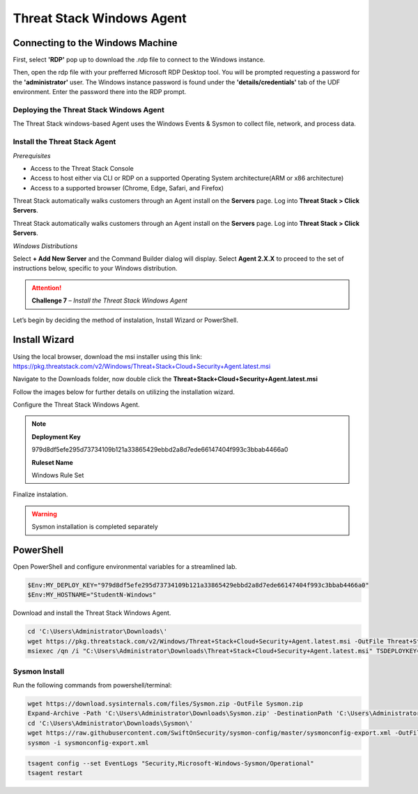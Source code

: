 Threat Stack Windows Agent
==========================

Connecting to the Windows Machine
^^^^^^^^^^^^^^^^^^^^^^^^^^^^^^^^^

First, select **'RDP'** pop up to download the .rdp file to connect to the Windows instance.

.. image:: _static/_rdp_connect.png
   :scale: 50%
   
Then, open the rdp file with your prefferred Microsoft RDP Desktop tool. You will be prompted requesting a password for the **'administrator'** user. The Windows instance password is found under the **'details/credentials'** tab of the UDF environment. Enter the password there into the RDP prompt.

.. image:: _static/admin_creds.png
   :scale: 50%


Deploying the Threat Stack Windows Agent 
----------------------------------------

The Threat Stack windows-based Agent uses the Windows Events & Sysmon to collect file, network, and process data.


Install the Threat Stack Agent
------------------------------
*Prerequisites*

* Access to the Threat Stack Console
* Access to host either via CLI or RDP on a supported Operating System architecture(ARM or x86 architecture)
* Access to a supported browser (Chrome, Edge, Safari, and Firefox)

Threat Stack automatically walks customers through an Agent install on the **Servers** page. Log into **Threat Stack > Click Servers**.

.. image:: _static/_ServerPages_Install.gif

Threat Stack automatically walks customers through an Agent install on the **Servers** page. Log into **Threat Stack > Click Servers**.

*Windows Distributions*

Select **+ Add New Server** and the Command Builder dialog will display. Select **Agent 2.X.X** to proceed to the set of instructions below, specific to your Windows distribution. 

.. attention::
   **Challenge 7** – *Install the Threat Stack Windows Agent*

Let’s begin by deciding the method of instalation, Install Wizard or PowerShell.

Install Wizard
^^^^^^^^^^^^^^^^^^^^^^

Using the local browser, download the msi installer using this link: https://pkg.threatstack.com/v2/Windows/Threat+Stack+Cloud+Security+Agent.latest.msi

Navigate to the Downloads folder, now double click the **Threat+Stack+Cloud+Security+Agent.latest.msi**


Follow the images below for further details on utilizing the installation wizard.


.. image:: _static/_Install_Windows.png
   :align: center
   :scale: 75%

Configure the Threat Stack Windows Agent. 

.. note::

   **Deployment Key**
   
   979d8df5efe295d73734109b121a33865429ebbd2a8d7ede66147404f993c3bbab4466a0
   
   
   **Ruleset Name**
   
   Windows Rule Set

.. image:: _static/_Install_Windows_Config.png
   :align: center
   :scale: 75%   
   
Finalize instalation. 

.. image:: _static/_Install_Windows_Deploy.png
   :align: center
   :scale: 75%
   
   
.. warning::
   Sysmon installation is completed separately

PowerShell 
^^^^^^^^^^

Open PowerShell and configure environmental variables for a streamlined lab.

.. code-block::

   $Env:MY_DEPLOY_KEY="979d8df5efe295d73734109b121a33865429ebbd2a8d7ede66147404f993c3bbab4466a0"
   $Env:MY_HOSTNAME="StudentN-Windows"


Download and install the Threat Stack Windows Agent.

.. code-block::

   cd 'C:\Users\Administrator\Downloads\'
   wget https://pkg.threatstack.com/v2/Windows/Threat+Stack+Cloud+Security+Agent.latest.msi -OutFile Threat+Stack+Cloud+Security+Agent.latest.msi
   msiexec /qn /i "C:\Users\Administrator\Downloads\Threat+Stack+Cloud+Security+Agent.latest.msi" TSDEPLOYKEY="$Env:MY_DEPLOY_KEY" TSHOSTNAME=$Env:MY_HOSTNAME


Sysmon Install
--------------

Run the following commands from powershell/terminal:

.. code-block::

   wget https://download.sysinternals.com/files/Sysmon.zip -OutFile Sysmon.zip 
   Expand-Archive -Path 'C:\Users\Administrator\Downloads\Sysmon.zip' -DestinationPath 'C:\Users\Administrator\Downloads\Sysmon\' 
   cd 'C:\Users\Administrator\Downloads\Sysmon\' 
   wget https://raw.githubusercontent.com/SwiftOnSecurity/sysmon-config/master/sysmonconfig-export.xml -OutFile sysmonconfig-export.xml 
   sysmon -i sysmonconfig-export.xml 

 
.. code-block::

   tsagent config --set EventLogs "Security,Microsoft-Windows-Sysmon/Operational" 
   tsagent restart 
